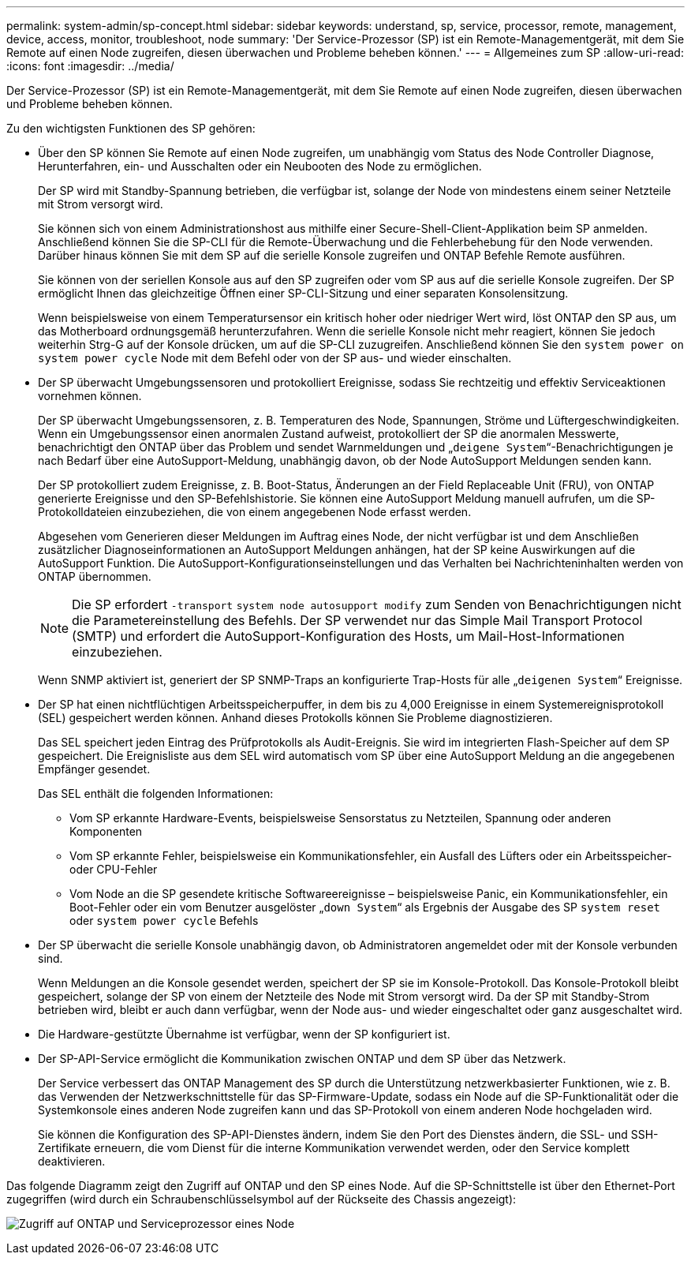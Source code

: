 ---
permalink: system-admin/sp-concept.html 
sidebar: sidebar 
keywords: understand, sp, service, processor, remote, management, device, access, monitor, troubleshoot, node 
summary: 'Der Service-Prozessor (SP) ist ein Remote-Managementgerät, mit dem Sie Remote auf einen Node zugreifen, diesen überwachen und Probleme beheben können.' 
---
= Allgemeines zum SP
:allow-uri-read: 
:icons: font
:imagesdir: ../media/


[role="lead"]
Der Service-Prozessor (SP) ist ein Remote-Managementgerät, mit dem Sie Remote auf einen Node zugreifen, diesen überwachen und Probleme beheben können.

Zu den wichtigsten Funktionen des SP gehören:

* Über den SP können Sie Remote auf einen Node zugreifen, um unabhängig vom Status des Node Controller Diagnose, Herunterfahren, ein- und Ausschalten oder ein Neubooten des Node zu ermöglichen.
+
Der SP wird mit Standby-Spannung betrieben, die verfügbar ist, solange der Node von mindestens einem seiner Netzteile mit Strom versorgt wird.

+
Sie können sich von einem Administrationshost aus mithilfe einer Secure-Shell-Client-Applikation beim SP anmelden. Anschließend können Sie die SP-CLI für die Remote-Überwachung und die Fehlerbehebung für den Node verwenden. Darüber hinaus können Sie mit dem SP auf die serielle Konsole zugreifen und ONTAP Befehle Remote ausführen.

+
Sie können von der seriellen Konsole aus auf den SP zugreifen oder vom SP aus auf die serielle Konsole zugreifen. Der SP ermöglicht Ihnen das gleichzeitige Öffnen einer SP-CLI-Sitzung und einer separaten Konsolensitzung.

+
Wenn beispielsweise von einem Temperatursensor ein kritisch hoher oder niedriger Wert wird, löst ONTAP den SP aus, um das Motherboard ordnungsgemäß herunterzufahren. Wenn die serielle Konsole nicht mehr reagiert, können Sie jedoch weiterhin Strg-G auf der Konsole drücken, um auf die SP-CLI zuzugreifen. Anschließend können Sie den `system power on` `system power cycle` Node mit dem Befehl oder von der SP aus- und wieder einschalten.

* Der SP überwacht Umgebungssensoren und protokolliert Ereignisse, sodass Sie rechtzeitig und effektiv Serviceaktionen vornehmen können.
+
Der SP überwacht Umgebungssensoren, z. B. Temperaturen des Node, Spannungen, Ströme und Lüftergeschwindigkeiten. Wenn ein Umgebungssensor einen anormalen Zustand aufweist, protokolliert der SP die anormalen Messwerte, benachrichtigt den ONTAP über das Problem und sendet Warnmeldungen und „`deigene System`“-Benachrichtigungen je nach Bedarf über eine AutoSupport-Meldung, unabhängig davon, ob der Node AutoSupport Meldungen senden kann.

+
Der SP protokolliert zudem Ereignisse, z. B. Boot-Status, Änderungen an der Field Replaceable Unit (FRU), von ONTAP generierte Ereignisse und den SP-Befehlshistorie. Sie können eine AutoSupport Meldung manuell aufrufen, um die SP-Protokolldateien einzubeziehen, die von einem angegebenen Node erfasst werden.

+
Abgesehen vom Generieren dieser Meldungen im Auftrag eines Node, der nicht verfügbar ist und dem Anschließen zusätzlicher Diagnoseinformationen an AutoSupport Meldungen anhängen, hat der SP keine Auswirkungen auf die AutoSupport Funktion. Die AutoSupport-Konfigurationseinstellungen und das Verhalten bei Nachrichteninhalten werden von ONTAP übernommen.

+
[NOTE]
====
Die SP erfordert `-transport` `system node autosupport modify` zum Senden von Benachrichtigungen nicht die Parametereinstellung des Befehls. Der SP verwendet nur das Simple Mail Transport Protocol (SMTP) und erfordert die AutoSupport-Konfiguration des Hosts, um Mail-Host-Informationen einzubeziehen.

====
+
Wenn SNMP aktiviert ist, generiert der SP SNMP-Traps an konfigurierte Trap-Hosts für alle „`deigenen System`“ Ereignisse.

* Der SP hat einen nichtflüchtigen Arbeitsspeicherpuffer, in dem bis zu 4,000 Ereignisse in einem Systemereignisprotokoll (SEL) gespeichert werden können. Anhand dieses Protokolls können Sie Probleme diagnostizieren.
+
Das SEL speichert jeden Eintrag des Prüfprotokolls als Audit-Ereignis. Sie wird im integrierten Flash-Speicher auf dem SP gespeichert. Die Ereignisliste aus dem SEL wird automatisch vom SP über eine AutoSupport Meldung an die angegebenen Empfänger gesendet.

+
Das SEL enthält die folgenden Informationen:

+
** Vom SP erkannte Hardware-Events, beispielsweise Sensorstatus zu Netzteilen, Spannung oder anderen Komponenten
** Vom SP erkannte Fehler, beispielsweise ein Kommunikationsfehler, ein Ausfall des Lüfters oder ein Arbeitsspeicher- oder CPU-Fehler
** Vom Node an die SP gesendete kritische Softwareereignisse – beispielsweise Panic, ein Kommunikationsfehler, ein Boot-Fehler oder ein vom Benutzer ausgelöster „`down System`“ als Ergebnis der Ausgabe des SP `system reset` oder `system power cycle` Befehls


* Der SP überwacht die serielle Konsole unabhängig davon, ob Administratoren angemeldet oder mit der Konsole verbunden sind.
+
Wenn Meldungen an die Konsole gesendet werden, speichert der SP sie im Konsole-Protokoll. Das Konsole-Protokoll bleibt gespeichert, solange der SP von einem der Netzteile des Node mit Strom versorgt wird. Da der SP mit Standby-Strom betrieben wird, bleibt er auch dann verfügbar, wenn der Node aus- und wieder eingeschaltet oder ganz ausgeschaltet wird.

* Die Hardware-gestützte Übernahme ist verfügbar, wenn der SP konfiguriert ist.
* Der SP-API-Service ermöglicht die Kommunikation zwischen ONTAP und dem SP über das Netzwerk.
+
Der Service verbessert das ONTAP Management des SP durch die Unterstützung netzwerkbasierter Funktionen, wie z. B. das Verwenden der Netzwerkschnittstelle für das SP-Firmware-Update, sodass ein Node auf die SP-Funktionalität oder die Systemkonsole eines anderen Node zugreifen kann und das SP-Protokoll von einem anderen Node hochgeladen wird.

+
Sie können die Konfiguration des SP-API-Dienstes ändern, indem Sie den Port des Dienstes ändern, die SSL- und SSH-Zertifikate erneuern, die vom Dienst für die interne Kommunikation verwendet werden, oder den Service komplett deaktivieren.



Das folgende Diagramm zeigt den Zugriff auf ONTAP und den SP eines Node. Auf die SP-Schnittstelle ist über den Ethernet-Port zugegriffen (wird durch ein Schraubenschlüsselsymbol auf der Rückseite des Chassis angezeigt):

image:drw-sp-netwk.gif["Zugriff auf ONTAP und Serviceprozessor eines Node"]
